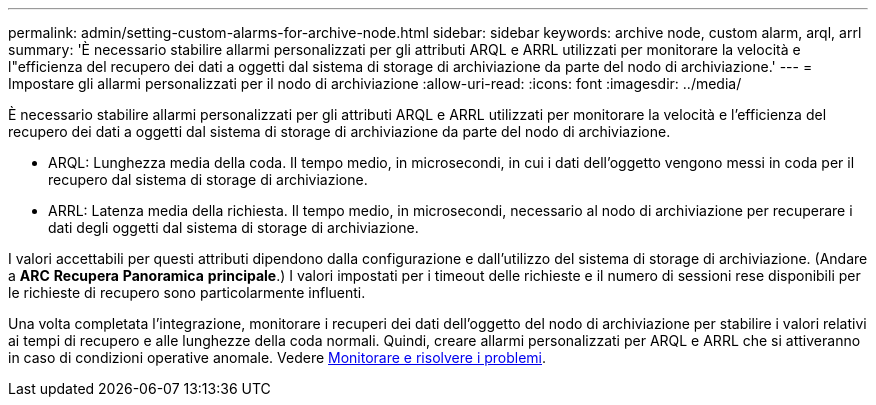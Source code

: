 ---
permalink: admin/setting-custom-alarms-for-archive-node.html 
sidebar: sidebar 
keywords: archive node, custom alarm, arql, arrl 
summary: 'È necessario stabilire allarmi personalizzati per gli attributi ARQL e ARRL utilizzati per monitorare la velocità e l"efficienza del recupero dei dati a oggetti dal sistema di storage di archiviazione da parte del nodo di archiviazione.' 
---
= Impostare gli allarmi personalizzati per il nodo di archiviazione
:allow-uri-read: 
:icons: font
:imagesdir: ../media/


[role="lead"]
È necessario stabilire allarmi personalizzati per gli attributi ARQL e ARRL utilizzati per monitorare la velocità e l'efficienza del recupero dei dati a oggetti dal sistema di storage di archiviazione da parte del nodo di archiviazione.

* ARQL: Lunghezza media della coda. Il tempo medio, in microsecondi, in cui i dati dell'oggetto vengono messi in coda per il recupero dal sistema di storage di archiviazione.
* ARRL: Latenza media della richiesta. Il tempo medio, in microsecondi, necessario al nodo di archiviazione per recuperare i dati degli oggetti dal sistema di storage di archiviazione.


I valori accettabili per questi attributi dipendono dalla configurazione e dall'utilizzo del sistema di storage di archiviazione. (Andare a *ARC* *Recupera* *Panoramica* *principale*.) I valori impostati per i timeout delle richieste e il numero di sessioni rese disponibili per le richieste di recupero sono particolarmente influenti.

Una volta completata l'integrazione, monitorare i recuperi dei dati dell'oggetto del nodo di archiviazione per stabilire i valori relativi ai tempi di recupero e alle lunghezze della coda normali. Quindi, creare allarmi personalizzati per ARQL e ARRL che si attiveranno in caso di condizioni operative anomale. Vedere xref:../monitor/index.adoc[Monitorare e risolvere i problemi].
